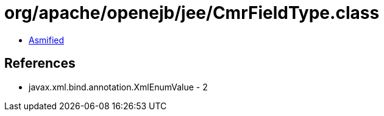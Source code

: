 = org/apache/openejb/jee/CmrFieldType.class

 - link:CmrFieldType-asmified.java[Asmified]

== References

 - javax.xml.bind.annotation.XmlEnumValue - 2
